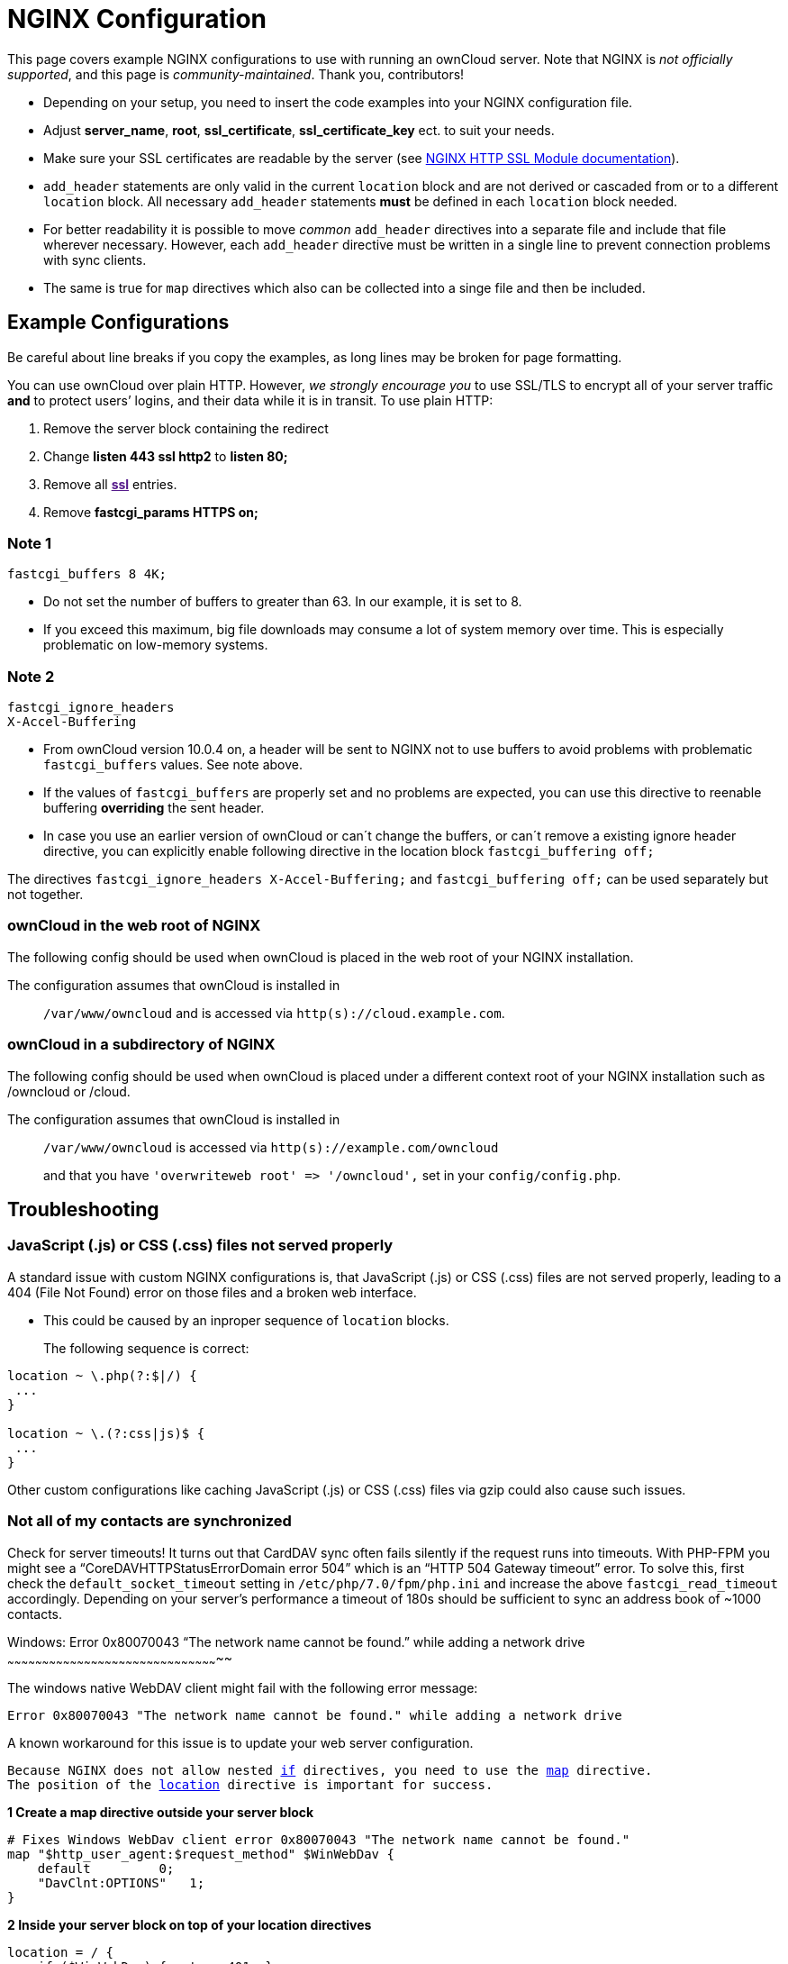 NGINX Configuration
===================

This page covers example NGINX configurations to use with running an
ownCloud server. Note that NGINX is _not officially supported_, and this
page is _community-maintained_. Thank you, contributors!

* Depending on your setup, you need to insert the code examples into
your NGINX configuration file.
* Adjust *server_name*, *root*, *ssl_certificate*, *ssl_certificate_key*
ect. to suit your needs.
* Make sure your SSL certificates are readable by the server (see
http://wiki.nginx.org/HttpSslModule[NGINX HTTP SSL Module
documentation]).
* `add_header` statements are only valid in the current `location` block
and are not derived or cascaded from or to a different `location` block.
All necessary `add_header` statements *must* be defined in each
`location` block needed.
* For better readability it is possible to move _common_ `add_header`
directives into a separate file and include that file wherever
necessary. However, each `add_header` directive must be written in a
single line to prevent connection problems with sync clients.
* The same is true for `map` directives which also can be collected into
a singe file and then be included.

[[example-configurations]]
Example Configurations
----------------------

Be careful about line breaks if you copy the examples, as long lines may
be broken for page formatting.

You can use ownCloud over plain HTTP. However, _we strongly encourage
you_ to use SSL/TLS to encrypt all of your server traffic *and* to
protect users’ logins, and their data while it is in transit. To use
plain HTTP:

1.  Remove the server block containing the redirect
2.  Change *listen 443 ssl http2* to *listen 80;*
3.  Remove all *link:[ssl]* entries.
4.  Remove *fastcgi_params HTTPS on;*

[[note-1]]
Note 1
~~~~~~

....
fastcgi_buffers 8 4K;
....

* Do not set the number of buffers to greater than 63. In our example,
it is set to 8.
* If you exceed this maximum, big file downloads may consume a lot of
system memory over time. This is especially problematic on low-memory
systems.

[[note-2]]
Note 2
~~~~~~

....
fastcgi_ignore_headers
X-Accel-Buffering
....

* From ownCloud version 10.0.4 on, a header will be sent to NGINX not to
use buffers to avoid problems with problematic `fastcgi_buffers` values.
See note above.
* If the values of `fastcgi_buffers` are properly set and no problems
are expected, you can use this directive to reenable buffering
*overriding* the sent header.
* In case you use an earlier version of ownCloud or can´t change the
buffers, or can´t remove a existing ignore header directive, you can
explicitly enable following directive in the location block
`fastcgi_buffering off;`

The directives `fastcgi_ignore_headers X-Accel-Buffering;` and
`fastcgi_buffering off;` can be used separately but not together.

[[owncloud-in-the-web-root-of-nginx]]
ownCloud in the web root of NGINX
~~~~~~~~~~~~~~~~~~~~~~~~~~~~~~~~~

The following config should be used when ownCloud is placed in the web
root of your NGINX installation.

The configuration assumes that ownCloud is installed in

______________________________________________________________________
`/var/www/owncloud` and is accessed via `http(s)://cloud.example.com`.
______________________________________________________________________

[[owncloud-in-a-subdirectory-of-nginx]]
ownCloud in a subdirectory of NGINX
~~~~~~~~~~~~~~~~~~~~~~~~~~~~~~~~~~~

The following config should be used when ownCloud is placed under a
different context root of your NGINX installation such as /owncloud or
/cloud.

The configuration assumes that ownCloud is installed in

________________________________________________________________________________________
`/var/www/owncloud` is accessed via `http(s)://example.com/owncloud`

and that you have `'overwriteweb root' => '/owncloud',` set in your
`config/config.php`.
________________________________________________________________________________________

[[troubleshooting]]
Troubleshooting
---------------

[[javascript-.js-or-css-.css-files-not-served-properly]]
JavaScript (.js) or CSS (.css) files not served properly
~~~~~~~~~~~~~~~~~~~~~~~~~~~~~~~~~~~~~~~~~~~~~~~~~~~~~~~~

A standard issue with custom NGINX configurations is, that JavaScript
(.js) or CSS (.css) files are not served properly, leading to a 404
(File Not Found) error on those files and a broken web interface.

* This could be caused by an inproper sequence of `location` blocks.
+
The following sequence is correct:

....
location ~ \.php(?:$|/) {
 ...
}

location ~ \.(?:css|js)$ {
 ...
}
....

Other custom configurations like caching JavaScript (.js) or CSS (.css)
files via gzip could also cause such issues.

[[not-all-of-my-contacts-are-synchronized]]
Not all of my contacts are synchronized
~~~~~~~~~~~~~~~~~~~~~~~~~~~~~~~~~~~~~~~

Check for server timeouts! It turns out that CardDAV sync often fails
silently if the request runs into timeouts. With PHP-FPM you might see a
``CoreDAVHTTPStatusErrorDomain error 504'' which is an ``HTTP 504
Gateway timeout'' error. To solve this, first check the
`default_socket_timeout` setting in `/etc/php/7.0/fpm/php.ini` and
increase the above `fastcgi_read_timeout` accordingly. Depending on your
server’s performance a timeout of 180s should be sufficient to sync an
address book of ~1000 contacts.

[[windows-error-0x80070043-the-network-name-cannot-be-found.-while-adding-a-network-drive]]
Windows: Error 0x80070043 ``The network name cannot be found.'' while
adding a network drive
~~~~~~~~~~~~~~~~~~~~~~~~~~~~~~~~~~~~~~~~~~~~~~~~~~~~~~~~~~~~~~~~~~~~~~~~~~~~~~~~~~~~~~~~~~~~

The windows native WebDAV client might fail with the following error
message:

....
Error 0x80070043 "The network name cannot be found." while adding a network drive
....

A known workaround for this issue is to update your web server
configuration.

[verse]
--
Because NGINX does not allow nested http://nginx.org/en/docs/http/ngx_http_rewrite_module.html[if] directives, you need to use the http://nginx.org/en/docs/http/ngx_http_map_module.html[map] directive.
The position of the http://nginx.org/en/docs/http/ngx_http_core_module.html#location[location] directive is important for success.
--

*1 Create a map directive outside your server block*

[source,sourceCode,nginx]
----
# Fixes Windows WebDav client error 0x80070043 "The network name cannot be found."
map "$http_user_agent:$request_method" $WinWebDav {
    default         0;
    "DavClnt:OPTIONS"   1;
}
----

*2 Inside your server block on top of your location directives*

[source,sourceCode,nginx]
----
location = / {
    if ($WinWebDav) { return 401; }
}
----

[[log-optimisation]]
Log Optimisation
----------------

[[suppressing-htaccesstest.txt-and-.ocdata-log-messages]]
Suppressing `htaccesstest.txt` and `.ocdata` Log Messages
~~~~~~~~~~~~~~~~~~~~~~~~~~~~~~~~~~~~~~~~~~~~~~~~~~~~~~~~~

If you are seeing meaningless messages in your logfile, for example
https://central.owncloud.org/t/htaccesstest-txt-errors-in-logfiles/831[client
denied by server configuration: /var/www/data/htaccesstest.txt], or
access to `.ocdata`, add this section to your NGINX configuration to
suppress them:

[source,sourceCode,nginx]
----
location = /data/htaccesstest.txt {
    allow all;
    log_not_found off;
    access_log off;
}
----

[source,sourceCode,nginx]
----
location = /data/\.ocdata {
    access_log off;
}
----

[[prevent-access-log-entries-when-accessing-thumbnails]]
Prevent access log entries when accessing thumbnails
~~~~~~~~~~~~~~~~~~~~~~~~~~~~~~~~~~~~~~~~~~~~~~~~~~~~

When using eg. the Gallery App, any access to a thumbnail of a picture
will be logged. This can cause a massive log quanity making log reading
challenging. With this approach, you can prevent access logging for
those thumbnails.

*1 Create a map directive outside your server block like*

______________________________________________
(Adopt the path queried according your needs.)
______________________________________________

[source,sourceCode,nginx]
----
# do not access log to gallery thumbnails, flooding access logs only, error will be logged anyway
map $request_uri $loggable {
    default                              1;
    ~*\/apps\/gallery\/thumbnails        0;
}
----

*2 Inside your server block where you define your logs*

[source,sourceCode,nginx]
----
access_log /path-to-your-log-file combined if=$loggable;
----

If you want or need to log thumbnails access, you can easily add another
logfile which only logs this access. You can easily enable / disable
this kind of logging if you uncomment / comment the line starting with
`0` in the following `map` directive.

*Below the above map statement*

[source,sourceCode,nginx]
----
# invert the $loggable variable
map $loggable $invertloggable {
    default                         0;
    0                               1;
}
----

*Below the above access_log statement*

[source,sourceCode,nginx]
----
access_log /var/log/nginx/<your-log-file-inverted> combined if=$invertloggable;
----

[[performance-tuning]]
Performance Tuning
------------------

*1 HTTP/2*

To increase the performance of your NGINX installation, we recommend
using either the SPDY or HTTP_V2 modules, depending on your installed
NGINX version.

* nginx (<1.9.5)
http://nginx.org/en/docs/http/ngx_http_spdy_module.html[ngx_http_spdy_module]
* nginx (+1.9.5)
http://nginx.org/en/docs/http/ngx_http_v2_module.html[ngx_http_v2_module]

To use HTTP_V2 for NGINX you have to check two things:

1.  Be aware that this module may not built in by default, due to a
dependency to the OpenSSL version used on your system. It will be
enabled with the `--with-http_v2_module` configuration parameter during
compilation. The dependencies should be checked automatically. You can
check the presence of `ngx_http_v2_module` by using the command:
`nginx -V 2>&1 | grep http_v2 -o`. A description of how to compile NGINX
to include modules can be found in
https://www.nginx.com/resources/wiki/extending/compiling[Compiling
Modules].
2.  When changing from
https://www.maxcdn.com/one/visual-glossary/spdy/[SPDY] to
https://tools.ietf.org/html/rfc7540[HTTP v2], the NGINX config has to be
changed from `listen 443 ssl spdy;` to `listen 443 ssl http2;`

*2 Caching Metadata*

The `open_file_cache` directive can help you to cache file metadata
information. This can increase performance on high loads respectively
when using eg NFS as backend. That cache can store:

* Open file descriptors, their sizes and modification times;
* Information on existence of directories;
* File lookup errors, such as ``file not found'', ``no read
permission'', and so on.

To configure metadata caching, add following directives either in your
http, server or location block:

[source,sourceCode,nginx]
----
open_file_cache                 max=10000 inactive=5m;
open_file_cache_valid           1m;
open_file_cache_min_uses        1;
open_file_cache_errors          on;
----

[[configure-nginx-to-use-caching-for-owncloud-internal-images-and-thumbnails]]
Configure NGINX to use caching for ownCloud internal images and
thumbnails
~~~~~~~~~~~~~~~~~~~~~~~~~~~~~~~~~~~~~~~~~~~~~~~~~~~~~~~~~~~~~~~~~~~~~~~~~~

This mechanism speeds up presentation as it shifts requests to NGINX and
minimizes PHP invocations, which otherwise would take place for every
thumbnail or internal image presented every time.

*1 Preparation*

* Create a directory where NGINX will save the cached thumbnails or
internal images. Use any path that fits to your environment. Replace
`/opt/cachezone` in this example with your path created:

[source,sourceCode,bash]
----
sudo mkdir -p /opt/cachezone
sudo chown www-data:www-data /opt/cachezone
----

*2 Configuration*

a.  *Define when to skip the cache:*

* *Option 1:* `map`
+
This is the preferred method. In the `http{}` block, but _outside_ the
`server{}` block:

[source,sourceCode,nginx]
----
# skip_cache, default skip
map $request_uri $skip_cache {
     default              1;
     ~*\/thumbnail.php    0;
     ~*\/apps\/gallery\/  0;
     ~*\/core\/img\/      0;
}
----

* *Option 2:* `if`
+
In the `server{}` block, above the location block mentioned below:

[source,sourceCode,nginx]
----
set $skip_cache 1;
if ($request_uri ~* "thumbnail.php")      { set $skip_cache 0; }
if ($request_uri ~* "/apps/gallery/")     { set $skip_cache 0; }
if ($request_uri ~* "/core/img/")         { set $skip_cache 0; }
----

a.  *General Config:*

__________________________________________________________________________________________________________________________________________________________________________________________________________
In case you want to have multiple cache paths with different cache keys,
follow the NGINX documentation where to place the directives. For the
sake of simplicity, we both add them to the `http{}` block.
__________________________________________________________________________________________________________________________________________________________________________________________________________

* Add _inside_ the `http{}` block:

[source,sourceCode,nginx]
----
fastcgi_cache_path /opt/cache levels=1:2 keys_zone=cachezone:100m 
                   max_size=500m inactive=60m use_temp_path=off;
fastcgi_cache_key $http_cookie$request_method$host$request_uri;
----

* Add _inside_ the `server{}` block the following FastCGI caching
directives, as an example of a configuration:

[source,sourceCode,nginx]
----
location ~ \.php(?:$/) {
    fastcgi_split_path_info ^(.+\.php)(/.+)$;

    include fastcgi_params;
    # ...

    ## Begin - FastCGI caching
    fastcgi_ignore_headers  "Cache-Control"
                            "Expires"
                            "Set-Cookie";
    fastcgi_cache_use_stale error
                            timeout
                            updating
                            http_429
                            http_500
                            http_503;
    fastcgi_cache_background_update on;
    fastcgi_no_cache $skip_cache;
    fastcgi_cache_bypass $skip_cache;
    fastcgi_cache cachezone;
    fastcgi_cache_valid  60m;
    fastcgi_cache_methods GET HEAD;
    ## End - FastCGI caching

}
----

*3 Test the configuration*

....
sudo nginx -t
sudo service nginx reload
....

* Open your browser and clear your cache.
* Logon to your ownCloud instance, open the gallery app, move thru your
folders and watch while the thumbnails are generated for the first time.
* You may also watch with eg. `htop` your system load while the
thumbnails are processed.
* Go to another app or logout and relogon.
* Open the gallery app again and browse to the folders you accessed
before. Your thumbnails should appear more or less immediately.
* `htop` will not show up additional load while processing, compared to
the high load before.
